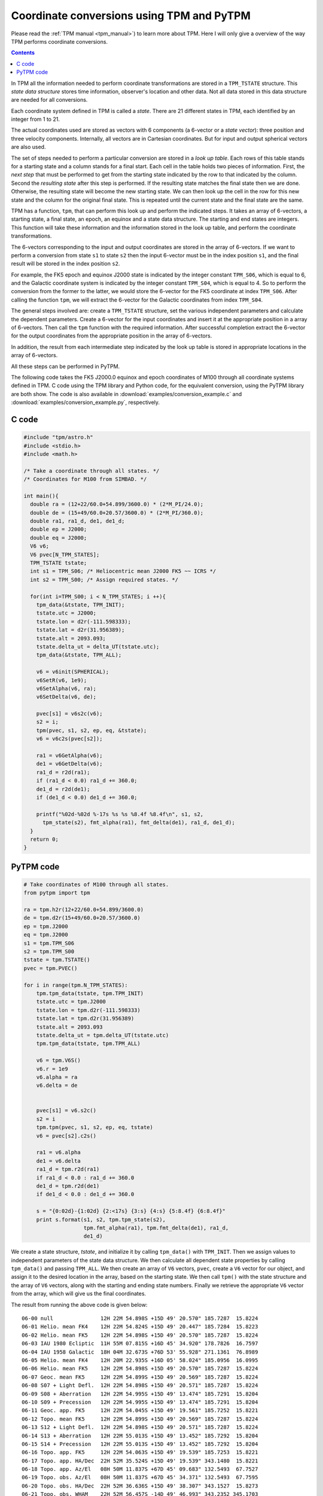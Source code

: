 ============================================
 Coordinate conversions using TPM and PyTPM
============================================

Please read the :ref:`TPM manual <tpm_manual>`) to learn more about
TPM. Here I will only give a overview of the way TPM performs
coordinate conversions.

.. contents::

In TPM all the information needed to perform coordinate transformations
are stored in a ``TPM_TSTATE`` structure. This *state data structure*
stores time information, observer's location and other data. Not all
data stored in this data structure are needed for all conversions.

Each coordinate system defined in TPM is called a *state*. There are 21
different states in TPM, each identified by an integer from 1 to 21.

The actual coordinates used are stored as vectors with 6 components (a
6-vector or a *state vector*): three position and three velocity
components. Internally, all vectors are in Cartesian coordinates. But
for input and output spherical vectors are also used.

The set of steps needed to perform a particular conversion are stored
in a *look up table*. Each rows of this table stands for a starting
state and a column stands for a final start. Each cell in the table
holds two pieces of information. First, the *next step* that must be
performed to get from the starting state indicated by the row to that
indicated by the column. Second the *resulting state* after this step
is performed. If the resulting state matches the final state then we
are done. Otherwise, the resulting state will become the new starting
state. We can then look up the cell in the row for this new state and
the column for the original final state. This is repeated until the
current state and the final state are the same.

TPM has a function, ``tpm``, that can perform this look up and perform
the indicated steps. It takes an array of 6-vectors, a starting state,
a final state, an epoch, an equinox and a state data structure. The
starting and end states are integers. This function will take these
information and the information stored in the look up table, and
perform the coordinate transformations.

The 6-vectors corresponding to the input and output coordinates are
stored in the array of 6-vectors.  If we want to perform a conversion
from state ``s1`` to state ``s2`` then the input 6-vector must be in
the index position ``s1``, and the final result will be stored in the
index position ``s2``.

For example, the FK5 epoch and equinox J2000 state is indicated by the
integer constant ``TPM_S06``, which is equal to 6, and the Galactic
coordinate system is indicated by the integer constant ``TPM_S04``,
which is equal to 4. So to perform the conversion from the former to
the latter, we would store the 6-vector for the FK5 coordinate at index
``TPM_S06``. After calling the function ``tpm``, we will extract the
6-vector for the Galactic coordinates from index ``TPM_S04``.

The general steps involved are: create a ``TPM_TSTATE`` structure, set
the various independent parameters and calculate the dependent
parameters. Create a 6-vector for the input coordinates and insert it
at the appropriate position in a array of 6-vectors. Then call the
``tpm`` function with the required information. After successful
completion extract the 6-vector for the output coordinates from the
appropriate position in the array of 6-vectors.

In addition, the result from each intermediate step indicated by the
look up table is stored in appropriate locations in the array of
6-vectors.

All these steps can be performed in PyTPM.

The following code takes the FK5 J2000.0 equinox and epoch coordinates
of M100 through all coordinate systems defined in TPM. C code using the
TPM library and Python code, for the equivalent conversion, using the
PyTPM library are both show. The code is also available in
:download:`examples/conversion_example.c` and
:download:`examples/conversion_example.py`, respectively.

C code
======

.. code-block:: c

  #include "tpm/astro.h"
  #include <stdio.h>
  #include <math.h>
   
  /* Take a coordinate through all states. */
  /* Coordinates for M100 from SIMBAD. */
   
  int main(){
    double ra = (12+22/60.0+54.899/3600.0) * (2*M_PI/24.0);
    double de = (15+49/60.0+20.57/3600.0) * (2*M_PI/360.0);
    double ra1, ra1_d, de1, de1_d;
    double ep = J2000;
    double eq = J2000;
    V6 v6;
    V6 pvec[N_TPM_STATES];
    TPM_TSTATE tstate;
    int s1 = TPM_S06; /* Heliocentric mean J2000 FK5 ~~ ICRS */
    int s2 = TPM_S00; /* Assign required states. */
   
    for(int i=TPM_S00; i < N_TPM_STATES; i ++){
      tpm_data(&tstate, TPM_INIT);
      tstate.utc = J2000;
      tstate.lon = d2r(-111.598333);
      tstate.lat = d2r(31.956389);
      tstate.alt = 2093.093;
      tstate.delta_ut = delta_UT(tstate.utc);
      tpm_data(&tstate, TPM_ALL);
       
      v6 = v6init(SPHERICAL);
      v6SetR(v6, 1e9);
      v6SetAlpha(v6, ra);
      v6SetDelta(v6, de);
       
      pvec[s1] = v6s2c(v6);
      s2 = i;
      tpm(pvec, s1, s2, ep, eq, &tstate);
      v6 = v6c2s(pvec[s2]);
       
      ra1 = v6GetAlpha(v6);
      de1 = v6GetDelta(v6);
      ra1_d = r2d(ra1);
      if (ra1_d < 0.0) ra1_d += 360.0;
      de1_d = r2d(de1);
      if (de1_d < 0.0) de1_d += 360.0;
   
      printf("%02d-%02d %-17s %s %s %8.4f %8.4f\n", s1, s2, 
        tpm_state(s2), fmt_alpha(ra1), fmt_delta(de1), ra1_d, de1_d);
    }
    return 0;
  }


.. _pytpm-full-conversion:

PyTPM code
==========

.. code-block:: python

  # Take coordinates of M100 through all states.
  from pytpm import tpm
   
  ra = tpm.h2r(12+22/60.0+54.899/3600.0)
  de = tpm.d2r(15+49/60.0+20.57/3600.0)
  ep = tpm.J2000
  eq = tpm.J2000
  s1 = tpm.TPM_S06
  s2 = tpm.TPM_S00
  tstate = tpm.TSTATE()
  pvec = tpm.PVEC()
   
  for i in range(tpm.N_TPM_STATES):
      tpm.tpm_data(tstate, tpm.TPM_INIT)
      tstate.utc = tpm.J2000
      tstate.lon = tpm.d2r(-111.598333)
      tstate.lat = tpm.d2r(31.956389)
      tstate.alt = 2093.093
      tstate.delta_ut = tpm.delta_UT(tstate.utc)
      tpm.tpm_data(tstate, tpm.TPM_ALL)
   
      v6 = tpm.V6S()
      v6.r = 1e9
      v6.alpha = ra
      v6.delta = de
      
   
      pvec[s1] = v6.s2c()
      s2 = i
      tpm.tpm(pvec, s1, s2, ep, eq, tstate)
      v6 = pvec[s2].c2s()
   
      ra1 = v6.alpha
      de1 = v6.delta
      ra1_d = tpm.r2d(ra1)
      if ra1_d < 0.0 : ra1_d += 360.0
      de1_d = tpm.r2d(de1)
      if de1_d < 0.0 : de1_d += 360.0
   
      s = "{0:02d}-{1:02d} {2:<17s} {3:s} {4:s} {5:8.4f} {6:8.4f}"
      print s.format(s1, s2, tpm.tpm_state(s2),
                     tpm.fmt_alpha(ra1), tpm.fmt_delta(de1), ra1_d,
                     de1_d)

      
We create a state structure, *tstate*, and initialize it by calling
``tpm_data()`` with ``TPM_INIT``. Then we assign values to independent
parameters of the state data structure. We then calculate all dependent
state properties by calling ``tpm_data()`` and passing ``TPM_ALL``. We
then create an array of ``V6`` vectors, ``pvec``, create a ``V6``
vector for our object, and assign it to the desired location in the
array, based on the starting state. We then call ``tpm()`` with the
state structure and the array of ``V6`` vectors, along with the
starting and ending state numbers. Finally we retrieve the appropriate
``V6`` vector from the array, which will give us the final coordinates.

         
The result from running the above code is given below::

 06-00 null               12H 22M 54.898S +15D 49' 20.570" 185.7287  15.8224
 06-01 Helio. mean FK4    12H 22M 54.824S +15D 49' 20.447" 185.7284  15.8223
 06-02 Helio. mean FK5    12H 22M 54.898S +15D 49' 20.570" 185.7287  15.8224
 06-03 IAU 1980 Ecliptic  11H 55M 07.815S +16D 45' 34.920" 178.7826  16.7597
 06-04 IAU 1958 Galactic  18H 04M 32.673S +76D 53' 55.928" 271.1361  76.8989
 06-05 Helio. mean FK4    12H 20M 22.935S +16D 05' 58.024" 185.0956  16.0995
 06-06 Helio. mean FK5    12H 22M 54.898S +15D 49' 20.570" 185.7287  15.8224
 06-07 Geoc. mean FK5     12H 22M 54.899S +15D 49' 20.569" 185.7287  15.8224
 06-08 S07 + Light Defl.  12H 22M 54.898S +15D 49' 20.571" 185.7287  15.8224
 06-09 S08 + Aberration   12H 22M 54.995S +15D 49' 13.474" 185.7291  15.8204
 06-10 S09 + Precession   12H 22M 54.995S +15D 49' 13.474" 185.7291  15.8204
 06-11 Geoc. app. FK5     12H 22M 54.045S +15D 49' 19.561" 185.7252  15.8221
 06-12 Topo. mean FK5     12H 22M 54.899S +15D 49' 20.569" 185.7287  15.8224
 06-13 S12 + Light Defl.  12H 22M 54.898S +15D 49' 20.571" 185.7287  15.8224
 06-14 S13 + Aberration   12H 22M 55.013S +15D 49' 13.452" 185.7292  15.8204
 06-15 S14 + Precession   12H 22M 55.013S +15D 49' 13.452" 185.7292  15.8204
 06-16 Topo. app. FK5     12H 22M 54.063S +15D 49' 19.539" 185.7253  15.8221
 06-17 Topo. app. HA/Dec  22H 52M 35.524S +15D 49' 19.539" 343.1480  15.8221
 06-18 Topo. app. Az/El   08H 50M 11.837S +67D 45' 09.683" 132.5493  67.7527
 06-19 Topo. obs. Az/El   08H 50M 11.837S +67D 45' 34.371" 132.5493  67.7595
 06-20 Topo. obs. HA/Dec  22H 52M 36.636S +15D 49' 38.307" 343.1527  15.8273
 06-21 Topo. obs. WHAM    22H 52M 56.457S -14D 49' 46.993" 343.2352 345.1703


..  LocalWords:  PyTPM TPM LocalWords
